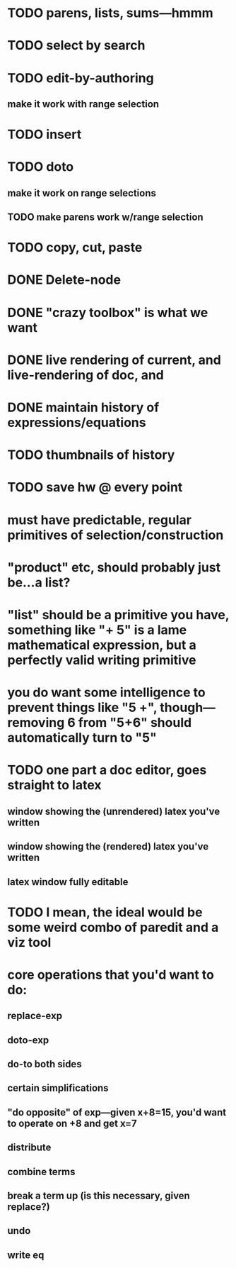 
* TODO parens, lists, sums---hmmm
* TODO select by search
* TODO edit-by-authoring
** make it work with range selection
* TODO insert
* TODO doto
** make it work on range selections
** TODO make parens work w/range selection
* TODO copy, cut, paste
* DONE Delete-node

* DONE "crazy toolbox" is what we want

* DONE live rendering of current, and live-rendering of doc, and



* DONE maintain history of expressions/equations

* TODO thumbnails of history

* TODO save hw @ every point

* must have predictable, regular primitives of selection/construction

* "product" etc, should probably just be...a list?

* "list" should be a primitive you have, something like "+ 5" is a lame *mathematical expression*, but a perfectly valid *writing primitive*

* you *do* want some intelligence to prevent things like "5 +", though---removing 6 from "5+6" should automatically turn to "5"


* TODO one part a doc editor, goes straight to latex
** window showing the (unrendered) latex you've written
** window showing the (rendered) latex you've written
** latex window fully editable

* TODO I mean, the ideal would be some weird combo of paredit and a viz tool

* core operations that you'd want to do:
** replace-exp
** doto-exp

** do-to both sides
** certain simplifications
** "do opposite" of exp---given x+8=15, you'd want to operate on +8 and get x=7


** distribute
** combine terms
** break a term up (is this necessary, given replace?)
** undo
** write eq

